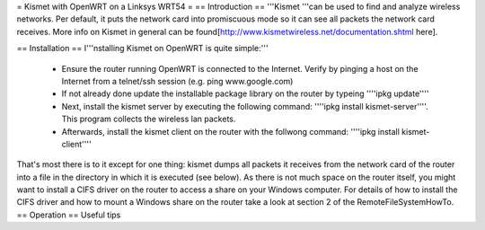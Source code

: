 = Kismet with OpenWRT on a Linksys WRT54 =
== Introduction ==
'''Kismet '''can be used to find and analyze wireless networks. Per default, it puts the network card into promiscuous mode so it can see all packets the network card receives. More info on Kismet in general can be found[http://www.kismetwireless.net/documentation.shtml here].

== Installation ==
I'''nstalling Kismet on OpenWRT is quite simple:'''
 * Ensure the router running OpenWRT is connected to the Internet. Verify by pinging a host on the Internet from a telnet/ssh session (e.g. ping www.google.com)
 * If not already done update the installable package library on the router by typeing ''''ipkg update''''
 * Next, install the kismet server by executing the following command: ''''ipkg install kismet-server''''. This program collects the wireless lan packets.
 * Afterwards, install the kismet client on the router with the follwong command: ''''ipkg install kismet-client''''
That's most there is to it except for one thing: kismet dumps all packets it receives from the network card of the router into a file in the directory in which it is executed (see below). As there is not much space on the router itself, you might want to install a CIFS driver on the router to access a share on your Windows computer. For details of how to install the CIFS driver and how to mount a Windows share on the router take a look at section 2 of the RemoteFileSystemHowTo.
== Operation ==
Useful tips
